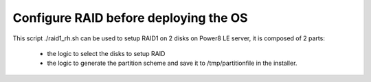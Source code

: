 Configure RAID before deploying the OS
======================================

This script ./raid1_rh.sh can be used to setup RAID1 on 2 disks on Power8 LE server, it is composed of 2 parts:

    * the logic to select the disks to setup RAID
    * the logic to generate the partition scheme and save it to /tmp/partitionfile in the installer.

